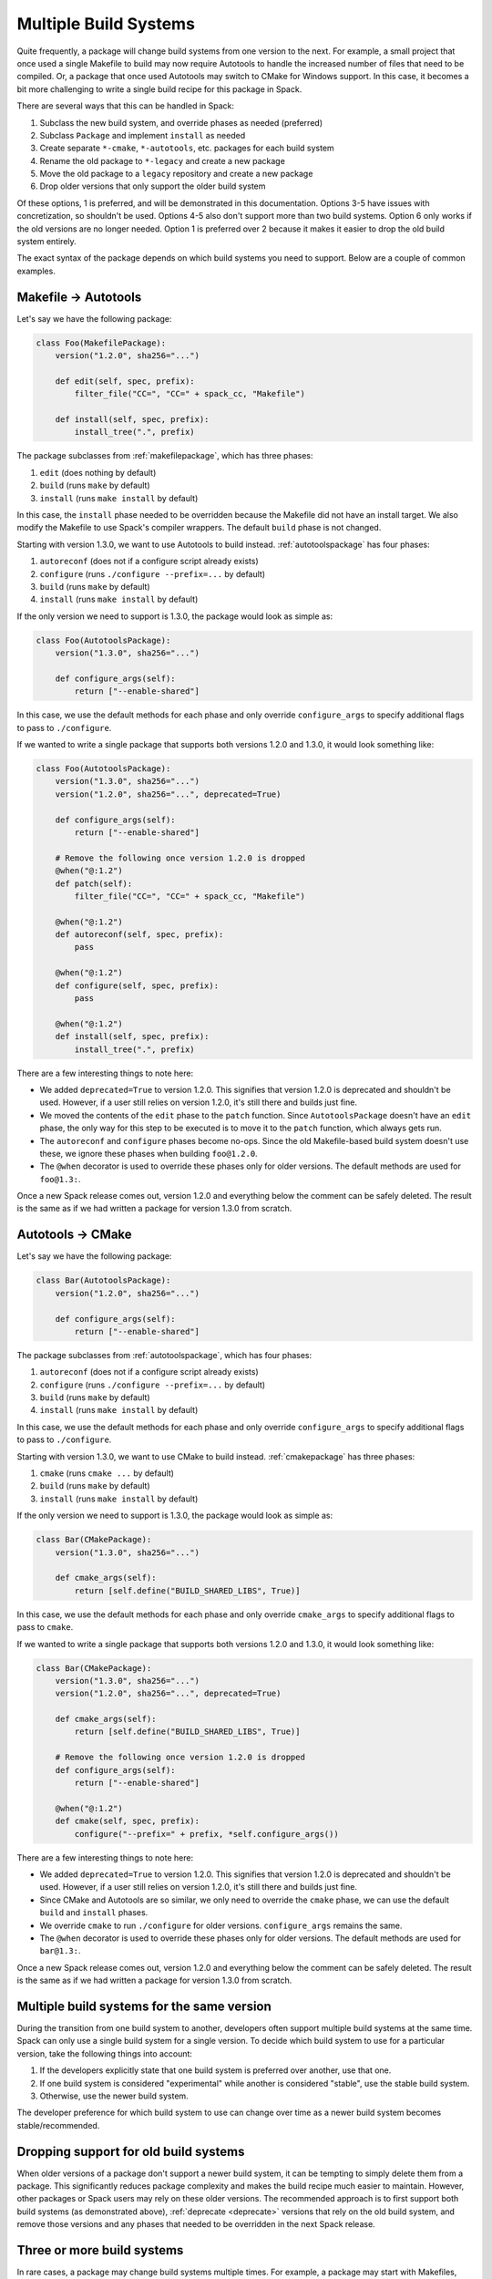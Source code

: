.. Copyright 2013-2022 Lawrence Livermore National Security, LLC and other
   Spack Project Developers. See the top-level COPYRIGHT file for details.

   SPDX-License-Identifier: (Apache-2.0 OR MIT)

.. _multiplepackage:

----------------------
Multiple Build Systems
----------------------

Quite frequently, a package will change build systems from one version to the
next. For example, a small project that once used a single Makefile to build
may now require Autotools to handle the increased number of files that need to
be compiled. Or, a package that once used Autotools may switch to CMake for
Windows support. In this case, it becomes a bit more challenging to write a
single build recipe for this package in Spack.

There are several ways that this can be handled in Spack:

#. Subclass the new build system, and override phases as needed (preferred)
#. Subclass ``Package`` and implement ``install`` as needed
#. Create separate ``*-cmake``, ``*-autotools``, etc. packages for each build system
#. Rename the old package to ``*-legacy`` and create a new package
#. Move the old package to a ``legacy`` repository and create a new package
#. Drop older versions that only support the older build system

Of these options, 1 is preferred, and will be demonstrated in this
documentation. Options 3-5 have issues with concretization, so shouldn't be
used. Options 4-5 also don't support more than two build systems. Option 6 only
works if the old versions are no longer needed. Option 1 is preferred over 2
because it makes it easier to drop the old build system entirely.

The exact syntax of the package depends on which build systems you need to
support. Below are a couple of common examples.

^^^^^^^^^^^^^^^^^^^^^
Makefile -> Autotools
^^^^^^^^^^^^^^^^^^^^^

Let's say we have the following package:

.. code-block:: python

   class Foo(MakefilePackage):
       version("1.2.0", sha256="...")

       def edit(self, spec, prefix):
           filter_file("CC=", "CC=" + spack_cc, "Makefile")

       def install(self, spec, prefix):
           install_tree(".", prefix)


The package subclasses from :ref:`makefilepackage`, which has three phases:

#. ``edit`` (does nothing by default)
#. ``build`` (runs ``make`` by default)
#. ``install`` (runs ``make install`` by default)

In this case, the ``install`` phase needed to be overridden because the
Makefile did not have an install target. We also modify the Makefile to use
Spack's compiler wrappers. The default ``build`` phase is not changed.

Starting with version 1.3.0, we want to use Autotools to build instead.
:ref:`autotoolspackage` has four phases:

#. ``autoreconf`` (does not if a configure script already exists)
#. ``configure`` (runs ``./configure --prefix=...`` by default)
#. ``build`` (runs ``make`` by default)
#. ``install`` (runs ``make install`` by default)

If the only version we need to support is 1.3.0, the package would look as
simple as:

.. code-block:: python

   class Foo(AutotoolsPackage):
       version("1.3.0", sha256="...")

       def configure_args(self):
           return ["--enable-shared"]


In this case, we use the default methods for each phase and only override
``configure_args`` to specify additional flags to pass to ``./configure``.

If we wanted to write a single package that supports both versions 1.2.0 and
1.3.0, it would look something like:

.. code-block:: python

   class Foo(AutotoolsPackage):
       version("1.3.0", sha256="...")
       version("1.2.0", sha256="...", deprecated=True)

       def configure_args(self):
           return ["--enable-shared"]

       # Remove the following once version 1.2.0 is dropped
       @when("@:1.2")
       def patch(self):
           filter_file("CC=", "CC=" + spack_cc, "Makefile")

       @when("@:1.2")
       def autoreconf(self, spec, prefix):
           pass

       @when("@:1.2")
       def configure(self, spec, prefix):
           pass

       @when("@:1.2")
       def install(self, spec, prefix):
           install_tree(".", prefix)


There are a few interesting things to note here:

* We added ``deprecated=True`` to version 1.2.0. This signifies that version
  1.2.0 is deprecated and shouldn't be used. However, if a user still relies
  on version 1.2.0, it's still there and builds just fine.
* We moved the contents of the ``edit`` phase to the ``patch`` function. Since
  ``AutotoolsPackage`` doesn't have an ``edit`` phase, the only way for this
  step to be executed is to move it to the ``patch`` function, which always
  gets run.
* The ``autoreconf`` and ``configure`` phases become no-ops. Since the old
  Makefile-based build system doesn't use these, we ignore these phases when
  building ``foo@1.2.0``.
* The ``@when`` decorator is used to override these phases only for older
  versions. The default methods are used for ``foo@1.3:``.

Once a new Spack release comes out, version 1.2.0 and everything below the
comment can be safely deleted. The result is the same as if we had written a
package for version 1.3.0 from scratch.

^^^^^^^^^^^^^^^^^^
Autotools -> CMake
^^^^^^^^^^^^^^^^^^

Let's say we have the following package:

.. code-block:: python

   class Bar(AutotoolsPackage):
       version("1.2.0", sha256="...")

       def configure_args(self):
           return ["--enable-shared"]


The package subclasses from :ref:`autotoolspackage`, which has four phases:

#. ``autoreconf`` (does not if a configure script already exists)
#. ``configure`` (runs ``./configure --prefix=...`` by default)
#. ``build`` (runs ``make`` by default)
#. ``install`` (runs ``make install`` by default)

In this case, we use the default methods for each phase and only override
``configure_args`` to specify additional flags to pass to ``./configure``.

Starting with version 1.3.0, we want to use CMake to build instead.
:ref:`cmakepackage` has three phases:

#. ``cmake`` (runs ``cmake ...`` by default)
#. ``build`` (runs ``make`` by default)
#. ``install`` (runs ``make install`` by default)

If the only version we need to support is 1.3.0, the package would look as
simple as:

.. code-block:: python

   class Bar(CMakePackage):
       version("1.3.0", sha256="...")

       def cmake_args(self):
           return [self.define("BUILD_SHARED_LIBS", True)]


In this case, we use the default methods for each phase and only override
``cmake_args`` to specify additional flags to pass to ``cmake``.

If we wanted to write a single package that supports both versions 1.2.0 and
1.3.0, it would look something like:

.. code-block:: python

   class Bar(CMakePackage):
       version("1.3.0", sha256="...")
       version("1.2.0", sha256="...", deprecated=True)

       def cmake_args(self):
           return [self.define("BUILD_SHARED_LIBS", True)]

       # Remove the following once version 1.2.0 is dropped
       def configure_args(self):
           return ["--enable-shared"]

       @when("@:1.2")
       def cmake(self, spec, prefix):
           configure("--prefix=" + prefix, *self.configure_args())


There are a few interesting things to note here:

* We added ``deprecated=True`` to version 1.2.0. This signifies that version
  1.2.0 is deprecated and shouldn't be used. However, if a user still relies
  on version 1.2.0, it's still there and builds just fine.
* Since CMake and Autotools are so similar, we only need to override the
  ``cmake`` phase, we can use the default ``build`` and ``install`` phases.
* We override ``cmake`` to run ``./configure`` for older versions.
  ``configure_args`` remains the same.
* The ``@when`` decorator is used to override these phases only for older
  versions. The default methods are used for ``bar@1.3:``.

Once a new Spack release comes out, version 1.2.0 and everything below the
comment can be safely deleted. The result is the same as if we had written a
package for version 1.3.0 from scratch.

^^^^^^^^^^^^^^^^^^^^^^^^^^^^^^^^^^^^^^^^^^^
Multiple build systems for the same version
^^^^^^^^^^^^^^^^^^^^^^^^^^^^^^^^^^^^^^^^^^^

During the transition from one build system to another, developers often
support multiple build systems at the same time. Spack can only use a single
build system for a single version. To decide which build system to use for a
particular version, take the following things into account:

1. If the developers explicitly state that one build system is preferred over
   another, use that one.
2. If one build system is considered "experimental" while another is considered
   "stable", use the stable build system.
3. Otherwise, use the newer build system.

The developer preference for which build system to use can change over time as
a newer build system becomes stable/recommended.

^^^^^^^^^^^^^^^^^^^^^^^^^^^^^^^^^^^^^^
Dropping support for old build systems
^^^^^^^^^^^^^^^^^^^^^^^^^^^^^^^^^^^^^^

When older versions of a package don't support a newer build system, it can be
tempting to simply delete them from a package. This significantly reduces
package complexity and makes the build recipe much easier to maintain. However,
other packages or Spack users may rely on these older versions. The recommended
approach is to first support both build systems (as demonstrated above),
:ref:`deprecate <deprecate>` versions that rely on the old build system, and
remove those versions and any phases that needed to be overridden in the next
Spack release.

^^^^^^^^^^^^^^^^^^^^^^^^^^^
Three or more build systems
^^^^^^^^^^^^^^^^^^^^^^^^^^^

In rare cases, a package may change build systems multiple times. For example,
a package may start with Makefiles, then switch to Autotools, then switch to
CMake. The same logic used above can be extended to any number of build systems.
For example:

.. code-block:: python

   class Baz(CMakePackage):
       version("1.4.0", sha256="...")  # CMake
       version("1.3.0", sha256="...")  # Autotools
       version("1.2.0", sha256="...")  # Makefile

       def cmake_args(self):
           return [self.define("BUILD_SHARED_LIBS", True)]

       # Remove the following once version 1.3.0 is dropped
       def configure_args(self):
           return ["--enable-shared"]

       @when("@1.3")
       def cmake(self, spec, prefix):
           configure("--prefix=" + prefix, *self.configure_args())

       # Remove the following once version 1.2.0 is dropped
       @when("@:1.2")
       def patch(self):
           filter_file("CC=", "CC=" + spack_cc, "Makefile")

       @when("@:1.2")
       def cmake(self, spec, prefix):
           pass

       @when("@:1.2")
       def install(self, spec, prefix):
           install_tree(".", prefix)


^^^^^^^^^^^^^^^^^^^
Additional examples
^^^^^^^^^^^^^^^^^^^

When writing new packages, it often helps to see examples of existing packages.
Here is an incomplete list of existing Spack packages that have changed build
systems before:

================  =====================  ================
Package           Previous Build System  New Build System
================  =====================  ================
amber             custom                 CMake
arpack-ng         Autotools              CMake
atk               Autotools              Meson
blast             None                   Autotools
dyninst           Autotools              CMake
evtgen            Autotools              CMake
fish              Autotools              CMake
gdk-pixbuf        Autotools              Meson
glib              Autotools              Meson
glog              Autotools              CMake
gmt               Autotools              CMake
gtkplus           Autotools              Meson
hpl               Makefile               Autotools
interproscan      Perl                   Maven
jasper            Autotools              CMake
kahip             SCons                  CMake
kokkos            Makefile               CMake
kokkos-kernels    Makefile               CMake
leveldb           Makefile               CMake
libdrm            Autotools              Meson
libjpeg-turbo     Autotools              CMake
mesa              Autotools              Meson
metis             None                   CMake
mpifileutils      Autotools              CMake
muparser          Autotools              CMake
mxnet             Makefile               CMake
nest              Autotools              CMake
neuron            Autotools              CMake
nsimd             CMake                  nsconfig
opennurbs         Makefile               CMake
optional-lite     None                   CMake
plasma            Makefile               CMake
preseq            Makefile               Autotools
protobuf          Autotools              CMake
py-pygobject      Autotools              Python
singularity       Autotools              Makefile
span-lite         None                   CMake
ssht              Makefile               CMake
string-view-lite  None                   CMake
superlu           Makefile               CMake
superlu-dist      Makefile               CMake
uncrustify        Autotools              CMake
================  =====================  ================

Packages that support multiple build systems can be a bit confusing to write.
Don't hesitate to open an issue or draft pull request and ask for advice from
other Spack developers!
